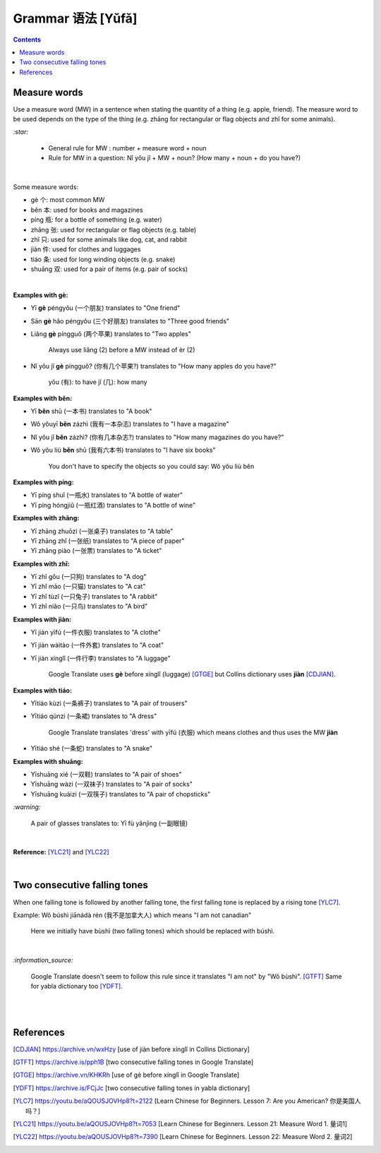 ==================
Grammar 语法 [Yǔfǎ]
==================
.. contents:: **Contents**
   :depth: 3
   :local:
   :backlinks: top
   
Measure words
=============
Use a measure word (MW) in a sentence when stating the quantity of a thing (e.g. apple, friend).
The measure word to be used depends on the type of the thing (e.g. zhāng for rectangular or 
flag objects and zhǐ for some animals).


`:star:`

   - General rule for MW : number + measure word + noun
   - Rule for MW in a question: Nǐ yǒu jǐ + MW + noun? (How many + noun + do you have?)

|

Some measure words:

- gè 个: most common MW
- běn 本: used for books and magazines
- píng 瓶: for a bottle of something (e.g. water)
- zhāng 张: used for rectangular or flag objects (e.g. table)
- zhǐ 只: used for some animals like dog, cat, and rabbit
- jiàn 件: used for clothes and luggages
- tiáo 条: used for long winding objects (e.g. snake)
- shuāng 双: used for a pair of items (e.g. pair of socks)

|

**Examples with gè:**

- Yī **gè** péngyǒu (一个朋友) translates to "One friend"
- Sān **gè** hǎo péngyǒu (三个好朋友) translates to "Three good friends"
- Liǎng **gè** píngguǒ (两个苹果) translates to "Two apples"

   Always use liǎng (2) before a MW instead of èr (2)
- Nǐ yǒu jǐ **gè** píngguǒ? (你有几个苹果?) translates to "How many apples do you have?"

   yǒu (有): to have
   jǐ (几): how many

**Examples with běn:**

- Yī **běn** shū (一本书) translates to "A book"
- Wǒ yǒuyī **běn** zázhì (我有一本杂志) translates to "I have a magazine"
- Nǐ yǒu jǐ **běn** zázhì? (你有几本杂志?) translates to "How many magazines do you have?"
- Wǒ yǒu liù **běn** shū (我有六本书) translates to "I have six books"

   You don't have to specify the objects so you could say: Wǒ yǒu liù běn

**Examples with píng:**

- Yī píng shuǐ (一瓶水) translates to "A bottle of water"
- Yī píng hóngjiǔ (一瓶红酒) translates to "A bottle of wine"

**Examples with zhāng:**

- Yī zhāng zhuōzi (一张桌子) translates to "A table"
- Yī zhāng zhǐ (一张纸) translates to "A piece of paper"
- Yī zhāng piào (一张票) translates to "A ticket"

**Examples with zhǐ:**

- Yī zhǐ gǒu (一只狗) translates to "A dog"
- Yī zhǐ māo (一只猫) translates to "A cat"
- Yī zhǐ tùzǐ (一只兔子) translates to "A rabbit"
- Yī zhǐ niǎo (一只鸟) translates to "A bird"

**Examples with jiàn:**

- Yī jiàn yīfú (一件衣服) translates to "A clothe"
- Yī jiàn wàitào (一件外套) translates to "A coat"
- Yī jiàn xínglǐ (一件行李) translates to "A luggage"

   Google Translate uses **gè** before xínglǐ (luggage) [GTGE]_ but Collins dictionary uses **jiàn** [CDJIAN]_.

**Examples with tiáo:**

- Yītiáo kùzi (一条裤子) translates to "A pair of trousers"
- Yītiáo qúnzi (一条裙) translates to "A dress"

   Google Translate translates 'dress' with yīfú (衣服) which means clothes and thus uses the MW **jiàn**
- Yītiáo shé (一条蛇) translates to "A snake"

**Examples with shuāng:**

- Yīshuāng xié (一双鞋) translates to "A pair of shoes"
- Yīshuāng wàzi (一双袜子) translates to "A pair of socks"
- Yīshuāng kuàizi (一双筷子) translates to "A pair of chopsticks"

`:warning:`

   A pair of glasses translates to: Yī fù yǎnjìng (一副眼镜)

|

**Reference:** [YLC21]_ and [YLC22]_

|
 
Two consecutive falling tones
=============================
When one falling tone is followed by another falling tone, the first falling tone is replaced by a rising tone [YLC7]_.
 
Example: Wǒ búshì jiānádà rén (我不是加拿大人) which means "I am not canadian"

   Here we initially have bùshì (two falling tones) which should be replaced with búshì.

|

`:information_source:`

   Google Translate doesn't seem to follow this rule since it translates "I am not" by "Wǒ bùshì". [GTFT]_
   Same for yabla dictionary too [YDFT]_.
   
|
|
 
References
==========

.. [CDJIAN] https://archive.vn/wxHzy [use of jiàn before xínglǐ in Collins Dictionary]
.. [GTFT] https://archive.is/pph1B [two consecutive falling tones in Google Translate]
.. [GTGE] https://archive.vn/KHKRh [use of gè before xínglǐ in Google Translate]
.. [YDFT] https://archive.is/FCjJc [two consecutive falling tones in yabla dictionary]
.. [YLC7] https://youtu.be/aQOUSJOVHp8?t=2122 [Learn Chinese for Beginners. Lesson 7: Are you American?  你是美国人吗？]
.. [YLC21] https://youtu.be/aQOUSJOVHp8?t=7053 [Learn Chinese for Beginners. Lesson 21: Measure Word 1. 量词1]
.. [YLC22] https://youtu.be/aQOUSJOVHp8?t=7390 [Learn Chinese for Beginners. Lesson 22: Measure Word 2. 量词2]
 
